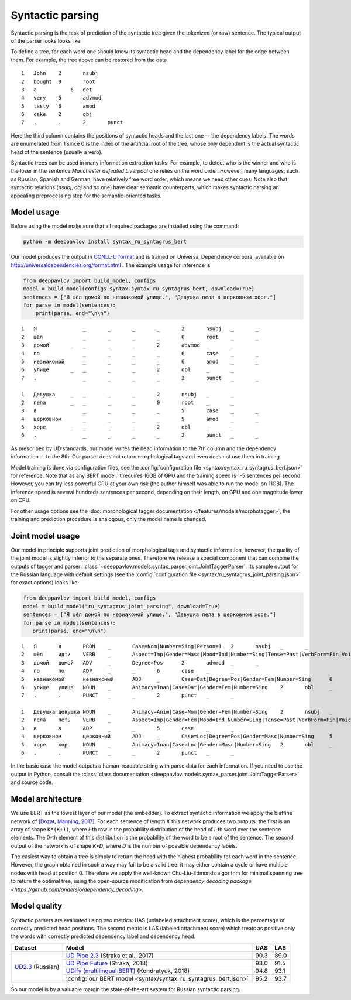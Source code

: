 Syntactic parsing
============================

Syntactic parsing is the task of prediction of the syntactic tree given the tokenized (or raw) sentence.
The typical output of the parser looks looks like

.. image:: /_static/tree.png

To define a tree, for each word one should know its syntactic head and the dependency label for the edge between them.
For example, the tree above can be restored from the data

::

    1	John	2	nsubj	
    2	bought	0	root	
    3	a	    6	det	
    4	very	5	advmod	
    5	tasty	6	amod	
    6	cake	2	obj
    7	.	.	2	punct

Here the third column contains the positions of syntactic heads and the last one -- the dependency labels.
The words are enumerated from 1 since 0 is the index of the artificial root of the tree, whose only
dependent is the actual syntactic head of the sentence (usually a verb).

Syntactic trees can be used in many information extraction tasks. For example, to detect who is the winner
and who is the loser in the sentence *Manchester defeated Liverpool* one relies on the word order. However,
many languages, such as Russian, Spanish and German, have relatively free word order, which means we need
other cues. Note also that syntactic relations (`nsubj`, `obj` and so one) have clear semantic counterparts,
which makes syntactic parsing an appealing preprocessing step for the semantic-oriented tasks.

Model usage
-----------

Before using the model make sure that all required packages are installed using the command:

.. code:: bash

    python -m deeppavlov install syntax_ru_syntagrus_bert

Our model produces the output in `CONLL-U format <http://universaldependencies.org/format.html>`__
and is trained on Universal Dependency corpora, available on http://universaldependencies.org/format.html .
The example usage for inference is

.. code:: python

   from deeppavlov import build_model, configs
   model = build_model(configs.syntax.syntax_ru_syntagrus_bert, download=True)
   sentences = ["Я шёл домой по незнакомой улице.", "Девушка пела в церковном хоре."]
   for parse in model(sentences):
       print(parse, end="\n\n")


::

    1	Я	        _	_	_	_	2	nsubj	_	_
    2	шёл	        _	_	_	_	0	root	_	_
    3	домой	    _	_	_	_	2	advmod	_	_
    4	по	        _	_	_	_	6	case	_	_
    5	незнакомой	_	_	_	_	6	amod	_	_
    6	улице	    _	_	_	_	2	obl	_	_
    7	.	        _	_	_	_	2	punct	_	_

    1	Девушка	    _	_	_	_	2	nsubj	_	_
    2	пела	    _	_	_	_	0	root	_	_
    3	в	        _	_	_	_	5	case	_	_
    4	церковном	_	_	_	_	5	amod	_	_
    5	хоре	    _	_	_	_	2	obl	_	_
    6	.	        _	_	_	_	2	punct	_	_

As prescribed by UD standards, our model writes the head information to the 7th column and the dependency
information -- to the 8th. Our parser does not return morphological tags and even does not use them in
training.

Model training is done via configuration files, see the
:config:`configuration file <syntax/syntax_ru_syntagrus_bert.json>` for reference. Note that as any BERT
model, it requires 16GB of GPU and the training speed is 1-5 sentences per second. However, you can
try less powerful GPU at your own risk (the author himself was able to run the model on 11GB).
The inference speed is several hundreds sentences per second, depending on their length, on GPU
and one magnitude lower on CPU.

For other usage options see the :doc:`morphological tagger documentation </features/models/morphotagger>`,
the training and prediction procedure is analogous, only the model name is changed.

Joint model usage
-----------------

Our model in principle supports joint prediction of morphological tags and syntactic information,
however, the quality of the joint model is slightly inferior to the separate ones. Therefore we
release a special component that can combine the outputs of tagger and parser:
:class:`~deeppavlov.models.syntax_parser.joint.JointTaggerParser`. Its sample output for the
Russian language with default settings
(see the :config:`configuration file <syntax/ru_syntagrus_joint_parsing.json>` for exact options)
looks like

.. code:: python

    from deeppavlov import build_model, configs
    model = build_model("ru_syntagrus_joint_parsing", download=True)
    sentences = ["Я шёл домой по незнакомой улице.", "Девушка пела в церковном хоре."]
    for parse in model(sentences):
       print(parse, end="\n\n")

::

    1	Я	я	PRON	_	Case=Nom|Number=Sing|Person=1	2	nsubj	_	_
    2	шёл	идти	VERB	_	Aspect=Imp|Gender=Masc|Mood=Ind|Number=Sing|Tense=Past|VerbForm=Fin|Voice=Act	0	root	_	_
    3	домой	домой	ADV	_	Degree=Pos	2	advmod	_	_
    4	по	по	ADP	_	_	6	case	_	_
    5	незнакомой	незнакомый	ADJ	_	Case=Dat|Degree=Pos|Gender=Fem|Number=Sing	6	amod	_	_
    6	улице	улица	NOUN	_	Animacy=Inan|Case=Dat|Gender=Fem|Number=Sing	2	obl	_	_
    7	.	.	PUNCT	_	_	2	punct	_	_

    1	Девушка	девушка	NOUN	_	Animacy=Anim|Case=Nom|Gender=Fem|Number=Sing	2	nsubj	_	_
    2	пела	петь	VERB	_	Aspect=Imp|Gender=Fem|Mood=Ind|Number=Sing|Tense=Past|VerbForm=Fin|Voice=Act	0	root	_	_
    3	в	в	ADP	_	_	5	case	_	_
    4	церковном	церковный	ADJ	_	Case=Loc|Degree=Pos|Gender=Masc|Number=Sing	5	amod	_	_
    5	хоре	хор	NOUN	_	Animacy=Inan|Case=Loc|Gender=Masc|Number=Sing	2	obl	_	_
    6	.	.	PUNCT	_	_	2	punct	_	_

In the basic case the model outputs a human-readable string with parse data for each information. If you need
to use the output in Python, consult the
:class:`class documentation <deeppavlov.models.syntax_parser.joint.JointTaggerParser>` and source code.

Model architecture
------------------

We use BERT as the lowest layer of our model (the embedder). To extract syntactic information we apply
the biaffine network of `[Dozat, Manning, 2017] <https://arxiv.org/pdf/1611.01734.pdf>`__.
For each sentence of length `K` this network produces two outputs: the first is an array of shape ``K*(K+1)``,
where `i`-th row is the probability distribution of the head of `i`-th word over the sentence elements.
The 0-th element of this distribution is the probability of the word to be a root of the sentence.
The second output of the network is of shape `K*D`, where `D` is the number of possible dependency labels.

The easiest way to obtain a tree is simply to return the head with the highest probability
for each word in the sentence. However, the graph obtained in such a way may fail to be a valid tree:
it may either contain a cycle or have multiple nodes with head at position 0.
Therefore we apply the well-known Chu-Liu-Edmonds algorithm for minimal spanning tree
to return the optimal tree, using the open-source modification from
`dependency_decoding package <https://github.com/andersjo/dependency_decoding>`.

Model quality
-------------

Syntactic parsers are evaluated using two metrics: UAS (unlabeled attachment score), which is
the percentage of correctly predicted head positions. The second metric is LAS (labeled attachment
score) which treats as positive only the words with correctly predicted dependency label
and dependency head.

.. table::
    :widths: auto

    +-------------------------+-------------------------------------------------------------------------------------------+---------+----------+
    |   Dataset               |  Model                                                                                    | UAS     | LAS      |
    +=========================+===========================================================================================+=========+==========+
    | `UD2.3`_ (Russian)      | `UD Pipe 2.3`_ (Straka et al., 2017)                                                      | 90.3    | 89.0     |
    |                         +-------------------------------------------------------------------------------------------+---------+----------+
    |                         | `UD Pipe Future`_ (Straka, 2018)                                                          | 93.0    | 91.5     |
    |                         +-------------------------------------------------------------------------------------------+---------+----------+
    |                         | `UDify (multilingual BERT)`_ (Kondratyuk, 2018)                                           | 94.8    | 93.1     |
    |                         +-------------------------------------------------------------------------------------------+---------+----------+
    |                         |:config:`our BERT model <syntax/syntax_ru_syntagrus_bert.json>`                            | 95.2    | 93.7     |
    +-------------------------+-------------------------------------------------------------------------------------------+---------+----------+

.. _`UD2.3`: http://hdl.handle.net/11234/1-2895
.. _`UD Pipe 2.3`: http://ufal.mff.cuni.cz/udpipe
.. _`UD Pipe Future`: https://github.com/CoNLL-UD-2018/UDPipe-Future
.. _`UDify (multilingual BERT)`: https://github.com/hyperparticle/udify

So our model is by a valuable margin the state-of-the-art system for Russian syntactic parsing.
